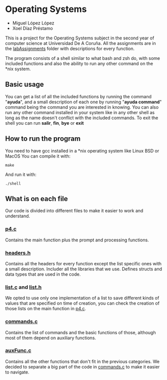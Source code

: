 * Operating Systems
- Miguel López López
- Xoel Díaz Préstamo

This is a project for the Operating Systems subject in the second year of computer science at Universidad De A Coruña.
All the assignments are in the [[https://github.com/migueldeoleiros/SO-shell/tree/main/labAssignments][labAssignments]] folder with descriptions for every function.

The program consists of a shell similar to what bash and zsh do, with some included functions and also the ability to run any other command on the *nix system.

** Basic usage
You can get a list of all the included functions by running the command "*ayuda*", and a small description of each one by running "*ayuda command*" command being the command you are interested in knowing.
You can also run any other command installed in your system like in any other shell as long as the name doesn't conflict with the included commands.
To exit the shell you can run *salir*, *fin*, *bye* or *exit*
** How to run the program
You need to have gcc installed in a *nix operating system like Linux BSD or MacOS
You can compile it with:
#+begin_src shell
make
#+end_src
And run it with:
#+begin_src shell
./shell
#+end_src

** What is on each file
Our code is divided into different files to make it easier to work and understand.
*** [[https://github.com/migueldeoleiros/SO-shell/blob/main/p4.c][p4.c]]
Contains the main function plus the prompt and processing functions.
*** [[https://github.com/migueldeoleiros/SO-shell/blob/main/headers.h][headers.h]]
Contains all the headers for every function except the list specific ones with a small description.
Includer all the libraries that we use.
Defines structs and data types that are used in the code.
*** [[https://github.com/migueldeoleiros/SO-shell/blob/main/list.c][list.c]] and [[https://github.com/migueldeoleiros/SO-shell/blob/main/list.h][list.h]]
We opted to use only one implementation of a list to save different kinds of values that are specified on time of creation, you can check the creation of those lists on the main function in [[https://github.com/migueldeoleiros/SO-shell/blob/main/p4.c][p4.c]].
*** [[https://github.com/migueldeoleiros/SO-shell/blob/main/commands.c][commands.c]]
Contains the list of commands and the basic functions of those, although most of them depend on auxiliary functions.
*** [[https://github.com/migueldeoleiros/SO-shell/blob/main/auxFunc.c][auxFunc.c]]
Contains all the other functions that don't fit in the previous categories.
We decided to separate a big part of the code in [[https://github.com/migueldeoleiros/SO-shell/blob/main/commands.c][commands.c]] to make it easier to navigate.
